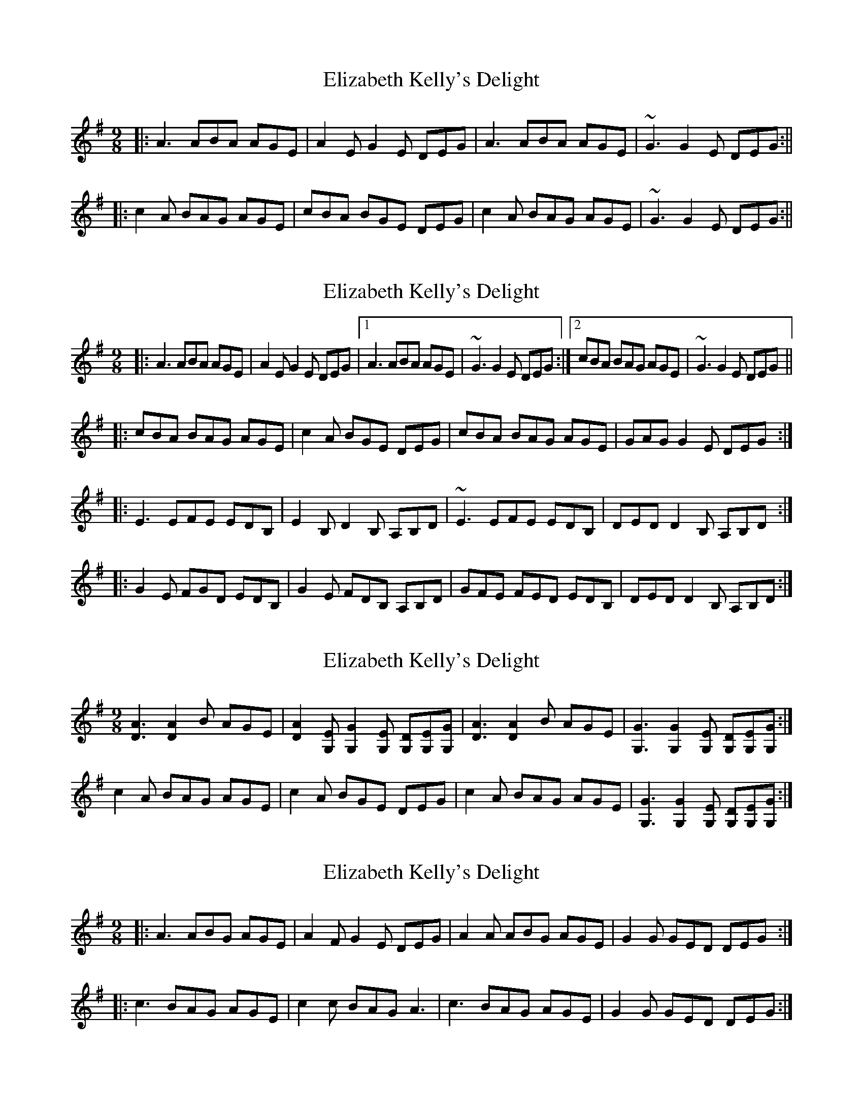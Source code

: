 X: 1
T: Elizabeth Kelly's Delight
Z: Will Harmon
S: https://thesession.org/tunes/953#setting953
R: slip jig
M: 9/8
L: 1/8
K: Ador
|:A3 ABA AGE|A2 EG2 E DEG|A3 ABA AGE|~G3 G2 E DEG:||
|:c2 A BAG AGE|cBA BGE DEG|c2 A BAG AGE|~G3 G2 E DEG:||
X: 2
T: Elizabeth Kelly's Delight
Z: Will Harmon
S: https://thesession.org/tunes/953#setting14147
R: slip jig
M: 9/8
L: 1/8
K: Ador
|:A3 ABA AGE|A2 E G2 E DEG|1 A3 ABA AGE|~G3 G2 E DEG:|2 cBA BAG AGE|~G3 G2 E DEG||
|:cBA BAG AGE|c2 A BGE DEG|cBA BAG AGE|GAG G2 E DEG:|
|:E3 EFE EDB,|E2 B,D2 B, A,B,D|~E3 EFE EDB,|DED D2 B, A,B,D:|
|:G2 E FGD EDB,|G2 E FDB, A,B,D|GFE FED EDB,|DED D2 B, A,B,D:|
X: 3
T: Elizabeth Kelly's Delight
Z: Ger the Rigger
S: https://thesession.org/tunes/953#setting14148
R: slip jig
M: 9/8
L: 1/8
K: Ador
[D3 A3] [D2 A2] B AGE|[D2 A2] [G,E] [G,2 G2] [G,E] [G,D][G,E][G,G]|[D3 A3] [D2 A2] B AGE|[G,3G3] [G,2G2][G, E] [G,D][G,E][G,G]:|c2 A BAG AGE|c2A BGE DEG|c2A BAG AGE|[G,3G3] [G,2G2][G, E] [G,D][G,E][G,G]:|
X: 4
T: Elizabeth Kelly's Delight
Z: ceolachan
S: https://thesession.org/tunes/953#setting14149
R: slip jig
M: 9/8
L: 1/8
K: Ador
|: A3 ABG AGE | A2 F G2 E DEG | A2 A ABG AGE | G2 G GED DEG :||: c3 BAG AGE | c2 c BAG A3 | c3 BAG AGE | G2 G GED DEG :|
X: 5
T: Elizabeth Kelly's Delight
Z: Daemco
S: https://thesession.org/tunes/953#setting14150
R: slip jig
M: 9/8
L: 1/8
K: Ador
|:[A3 D3] AB[A D]|[A2 D2]E [G2D2]E DEG|A3 B[A D]G [A D]GE|G{A}G{F}G G2E DEG:||:[c3 G3] [B G]AG [A2 D2]E|{cd}c2A BG[B E] [B D][B E]G|[c3 G3] [B3 G3] A[B G]E| G{A}G{F}G G2E DEG:|
X: 6
T: Elizabeth Kelly's Delight
Z: Daemco
S: https://thesession.org/tunes/953#setting14151
R: slip jig
M: 9/8
L: 1/8
K: Ador
|:[A3 D3] AB[A D] [D A]GE|[A2 D2]E [G2D2]E DEG|A3 B[A D]G [A D]GE|G{A}G{F}G G2E DEG:||:[c3 G3] [B G]AG [A2 D2]E|{cd}c2A BG[B E] [B D][B E]G|[c3 G3] [B3 G3] A[B G]E| G{A}G{F}G G2E DEG:|
X: 7
T: Elizabeth Kelly's Delight
Z: JACKB
S: https://thesession.org/tunes/953#setting22521
R: slip jig
M: 9/8
L: 1/8
K: Edor
|:e3 efe edB|e2 Bd2 B ABd|e3 efe edB|d3 d2 B ABd|
e3 efe edB|e2 Bd2 B ABd|e3 efe edB|d3 d2 B ABd||
|:g2 e fed edB|gfe fdB ABd|g2 e fed edB|d3 d2 B ABd|
g2 e fed edB|gfe fdB ABd|g2 e fed edB|d3 d2 B ABd||
X: 8
T: Elizabeth Kelly's Delight
Z: Thing
S: https://thesession.org/tunes/953#setting28580
R: slip jig
M: 9/8
L: 1/8
K: Dmin
|: d3 dce dcA | ded dcA GAc | d3 dce dcA | cd=B c2A GAc :|
|: f3 edc dcA | fed ecA GAc | f3 edc dcA | cd=B c2A GAc :|
